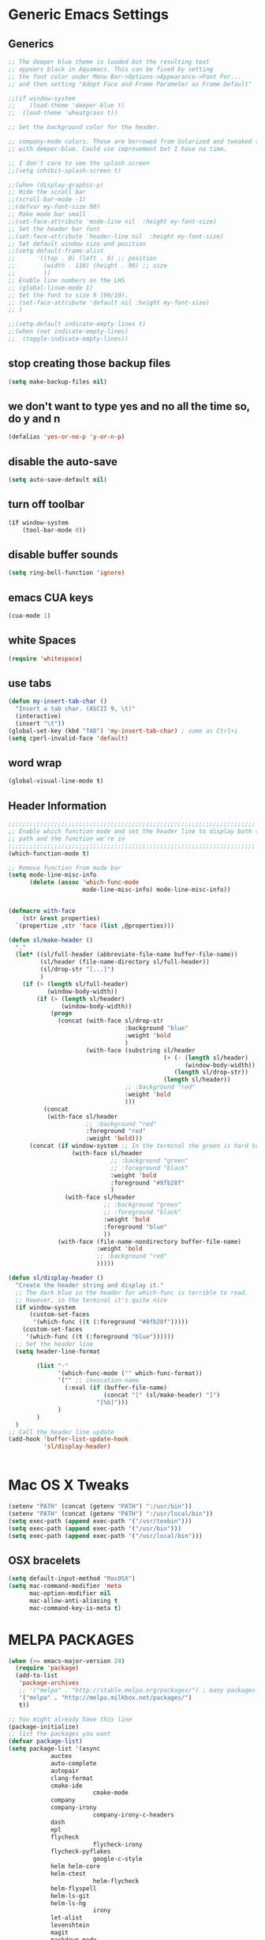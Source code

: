 * Generic Emacs Settings
** Generics
#+BEGIN_SRC emacs-lisp
;; The deeper blue theme is loaded but the resulting text
;; appears black in Aquamacs. This can be fixed by setting
;; the font color under Menu Bar->Options->Appearance->Font For...
;; and then setting "Adopt Face and Frame Parameter as Frame Default"

;;(if window-system
;;    (load-theme 'deeper-blue t)
;;  (load-theme 'wheatgrass t))

;; Set the background color for the header.

;; company-mode colors. These are borrowed from Solarized and tweaked to look better
;; with deeper-blue. Could use improvement but I have no time.

;; I don't care to see the splash screen
;;(setq inhibit-splash-screen t)

;;(when (display-graphic-p)
;; Hide the scroll bar
;;(scroll-bar-mode -1)
;;(defvar my-font-size 90)
;; Make mode bar small
;;(set-face-attribute 'mode-line nil  :height my-font-size)
;; Set the header bar font
;;(set-face-attribute 'header-line nil  :height my-font-size)
;; Set default window size and position
;;(setq default-frame-alist
;;      '((top . 0) (left . 0) ;; position
;;        (width . 110) (height . 90) ;; size
;;        ))
;; Enable line numbers on the LHS
;; (global-linum-mode 1)
;; Set the font to size 9 (90/10).
;; (set-face-attribute 'default nil :height my-font-size)
;; )

;;(setq-default indicate-empty-lines t)
;;(when (not indicate-empty-lines)
;;  (toggle-indicate-empty-lines))
#+END_SRC
** stop creating those backup files					
#+BEGIN_SRC emacs-lisp
(setq make-backup-files nil) 
#+END_SRC
** we don't want to type yes and no all the time so, do y and n
#+BEGIN_SRC emacs-lisp
(defalias 'yes-or-no-p 'y-or-n-p)
#+END_SRC
** disable the auto-save
#+BEGIN_SRC emacs-lisp
(setq auto-save-default nil)
#+END_SRC
# (menu-bar-mode -1)
** turn off toolbar
#+BEGIN_SRC emacs-lisp
(if window-system
    (tool-bar-mode 0))
#+END_SRC
** disable buffer sounds
#+BEGIN_SRC emacs-lisp
(setq ring-bell-function 'ignore) 
#+END_SRC
** emacs CUA keys
#+BEGIN_SRC emacs-lisp
(cua-mode 1)
#+END_SRC
** white Spaces
#+BEGIN_SRC emacs-lisp
(require 'whitespace)
#+END_SRC
** use tabs
#+BEGIN_SRC emacs-lisp
(defun my-insert-tab-char ()
  "Insert a tab char. (ASCII 9, \t)"
  (interactive)
  (insert "\t"))
(global-set-key (kbd "TAB") 'my-insert-tab-char) ; same as Ctrl+i
(setq cperl-invalid-face 'default)
#+END_SRC
** word wrap
#+BEGIN_SRC emacs-lisp
(global-visual-line-mode t)
#+END_SRC
** Header Information
#+BEGIN_SRC emacs-lisp
;;;;;;;;;;;;;;;;;;;;;;;;;;;;;;;;;;;;;;;;;;;;;;;;;;;;;;;;;;;;;;;;;;;;;;
;; Enable which function mode and set the header line to display both the
;; path and the function we're in
;;;;;;;;;;;;;;;;;;;;;;;;;;;;;;;;;;;;;;;;;;;;;;;;;;;;;;;;;;;;;;;;;;;;;;
(which-function-mode t)

;; Remove function from mode bar
(setq mode-line-misc-info
      (delete (assoc 'which-func-mode
                     mode-line-misc-info) mode-line-misc-info))


(defmacro with-face
    (str &rest properties)
  `(propertize ,str 'face (list ,@properties)))

(defun sl/make-header ()
  "."
  (let* ((sl/full-header (abbreviate-file-name buffer-file-name))
         (sl/header (file-name-directory sl/full-header))
         (sl/drop-str "[...]")
         )
    (if (> (length sl/full-header)
           (window-body-width))
        (if (> (length sl/header)
               (window-body-width))
            (progn
              (concat (with-face sl/drop-str
                                 :background "blue"
                                 :weight 'bold
                                 )
                      (with-face (substring sl/header
                                            (+ (- (length sl/header)
                                                  (window-body-width))
                                               (length sl/drop-str))
                                            (length sl/header))
                                 ;; :background "red"
                                 :weight 'bold
                                 )))
          (concat 
           (with-face sl/header
                      ;; :background "red"
                      :foreground "red"
                      :weight 'bold)))
      (concat (if window-system ;; In the terminal the green is hard to read
                  (with-face sl/header
                             ;; :background "green"
                             ;; :foreground "black"
                             :weight 'bold
                             :foreground "#8fb28f"
                             )
                (with-face sl/header
                           ;; :background "green"
                           ;; :foreground "black"
                           :weight 'bold
                           :foreground "blue"
                           ))
              (with-face (file-name-nondirectory buffer-file-name)
                         :weight 'bold
                         ;; :background "red"
                         )))))

(defun sl/display-header ()
  "Create the header string and display it."
  ;; The dark blue in the header for which-func is terrible to read.
  ;; However, in the terminal it's quite nice
  (if window-system
      (custom-set-faces
       '(which-func ((t (:foreground "#8fb28f")))))
    (custom-set-faces
     '(which-func ((t (:foreground "blue"))))))
  ;; Set the header line
  (setq header-line-format
        
        (list "-"
              '(which-func-mode ("" which-func-format))
              '("" ;; invocation-name
                (:eval (if (buffer-file-name)
                           (concat "[" (sl/make-header) "]")
                         "[%b]")))
              )
        )
  )
;; Call the header line update
(add-hook 'buffer-list-update-hook
          'sl/display-header)


#+END_SRC

* Mac OS X Tweaks
#+BEGIN_SRC emacs-lisp
(setenv "PATH" (concat (getenv "PATH") ":/usr/bin"))
(setenv "PATH" (concat (getenv "PATH") ":/usr/local/bin"))
(setq exec-path (append exec-path '("/usr/texbin")))
(setq exec-path (append exec-path '("/usr/bin")))
(setq exec-path (append exec-path '("/usr/local/bin")))
#+END_SRC
** OSX bracelets
#+BEGIN_SRC emacs-lisp
(setq default-input-method "MacOSX")
(setq mac-command-modifier 'meta
      mac-option-modifier nil
      mac-allow-anti-aliasing t
      mac-command-key-is-meta t)
#+END_SRC
* MELPA PACKAGES
# load emacs 24's package system. Add MELPA repository.
#+BEGIN_SRC emacs-lisp
(when (>= emacs-major-version 24)
  (require 'package)
  (add-to-list
   'package-archives
   ;; '("melpa" . "http://stable.melpa.org/packages/") ; many packages won't show if using stable
   '("melpa" . "http://melpa.milkbox.net/packages/")
   t))

;; You might already have this line
(package-initialize)
;; list the packages you want
(defvar package-list)
(setq package-list '(async 
			auctex 
			auto-complete 
			autopair 
			clang-format 
			cmake-ide
                        cmake-mode 
			company 
			company-irony
                        company-irony-c-headers 
			dash 
			epl
			flycheck
                        flycheck-irony
			flycheck-pyflakes 
                        google-c-style 
			helm helm-core 
			helm-ctest
                        helm-flycheck 
			helm-flyspell 
			helm-ls-git 
			helm-ls-hg
                        irony 
			let-alist 
			levenshtein 
			magit 
			markdown-mode 
                        popup 
			rtags 
			seq 
			solarized-theme 
			writegood-mode 
			yasnippet))
;; fetch the list of packages available
(unless package-archive-contents
  (package-refresh-contents))
;; install the missing packages
(dolist (package package-list)
  (unless (package-installed-p package)
    (package-install package)))

#+END_SRC
* C++
** flycheck
#+BEGIN_SRC emacs-lisp
;; If for some reason you're not using CMake you can use a tool like
;; bear (build ear) to get a compile_commands.json file in the root
;; directory of your project. flycheck can use this as well to figure
;; out how to build your project. If that fails, you can also
;; manually include directories by add the following into a
;; ".dir-locals.el" file in the root directory of the project. You can
;; set any number of includes you would like and they'll only be
;; used for that project. Note that flycheck calls
;; "cmake CMAKE_EXPORT_COMPILE_COMMANDS=1 ." so if you should have
;; reasonable (working) defaults for all your CMake variables in
;; your CMake file.
;; (setq flycheck-clang-include-path (list "/path/to/include/" "/path/to/include2/"))
;;
;; With CMake, you might need to pass in some variables since the defaults
;; may not be correct. This can be done by specifying cmake-compile-command
;; in the project root directory. For example, I need to specify CHARM_DIR
;; and I want to build in a different directory (out of source) so I set:
;; ((nil . ((cmake-ide-build-dir . "../ParBuild/"))))
;; ((nil . ((cmake-compile-command . "-DCHARM_DIR=/Users/nils/SpECTRE/charm/"))))
;; You can also set arguments to the C++ compiler, I use clang so:
;; ((nil . ((cmake-ide-clang-flags-c++ . "-I/Users/nils/SpECTRE/Amr/"))))
;;
;; You can force cmake-ide-compile to compile in parallel by changing:
;; "make -C " to "make -j8 -C " in the cmake-ide.el file and then force
;; recompiling the directory using M-x byte-force-recompile
;; Require flycheck to be present
(require 'flycheck)
;; Force flycheck to always use c++11 support. We use
;; the clang language backend so this is set to clang
(add-hook 'c++-mode-hook
          (lambda ()
            (setq flycheck-clang-language-standard "c++11")
            )
          )
;; Turn flycheck on everywhere
(global-flycheck-mode)

;; Use flycheck-pyflakes for python. Seems to work a little better.
(require 'flycheck-pyflakes)

;; Load rtags and start the cmake-ide-setup process
(require 'rtags)
#+END_SRC
** Setup cmake-ide
#+BEGIN_SRC emacs-lisp
(require 'cmake-ide)
(cmake-ide-setup)
;; Set cmake-ide-flags-c++ to use C++11
(setq cmake-ide-flags-c++ (append '("-std=c++11")))
;; We want to be able to compile with a keyboard shortcut
(global-set-key (kbd "C-c m") 'cmake-ide-compile)
;; Set rtags to enable completions and use the standard keybindings.
;; A list of the keybindings can be found at:
;; http://syamajala.github.io/c-ide.html
(setq rtags-autostart-diagnostics t)
(rtags-diagnostics)
(setq rtags-completions-enabled t)
(rtags-enable-standard-keybindings)
#+END_SRC
** Set up code completion with company and irony
#+BEGIN_SRC emacs-lisp
(require 'company)
(require 'company-rtags)
(global-company-mode)

;; Enable semantics mode for auto-completion
(require 'cc-mode)
(require 'semantic)
(global-semanticdb-minor-mode 1)
(global-semantic-idle-scheduler-mode 1)
(semantic-mode 1)

;; Setup irony-mode to load in c-modes
(require 'irony)
(require 'company-irony-c-headers)
(require 'cl)
(add-hook 'c++-mode-hook 'irony-mode)
(add-hook 'c-mode-hook 'irony-mode)
(add-hook 'objc-mode-hook 'irony-mode)

;; irony-mode hook that is called when irony is triggered
(defun my-irony-mode-hook ()
  "Custom irony mode hook to remap keys."
  (define-key irony-mode-map [remap completion-at-point]
    'irony-completion-at-point-async)
  (define-key irony-mode-map [remap complete-symbol]
    'irony-completion-at-point-async))

(add-hook 'irony-mode-hook 'my-irony-mode-hook)
(add-hook 'irony-mode-hook 'irony-cdb-autosetup-compile-options)

;; company-irony setup, c-header completions
(add-hook 'irony-mode-hook 'company-irony-setup-begin-commands)
;; Remove company-semantic because it has higher precedance than company-clang
;; Using RTags completion is also faster than semantic, it seems. Semantic
;; also provides a bunch of technically irrelevant completions sometimes.
;; All in all, RTags just seems to do a better job.
(setq company-backends (delete 'company-semantic company-backends))
;; Enable company-irony and several other useful auto-completion modes
;; We don't use rtags since we've found that for large projects this can cause
;; async timeouts. company-semantic (after company-clang!) works quite well
;; but some knowledge some knowledge of when best to trigger is still necessary.
(eval-after-load 'company
  '(add-to-list
    'company-backends '(company-irony-c-headers
                        company-irony company-yasnippet
                        company-clang company-rtags)
    )
  )

(defun my-disable-semantic ()
  "Disable the company-semantic backend."
  (interactive)
  (setq company-backends (delete '(company-irony-c-headers
                                   company-irony company-yasnippet
                                   company-clang company-rtags
                                   company-semantic) company-backends))
  (add-to-list
   'company-backends '(company-irony-c-headers
                       company-irony company-yasnippet
                       company-clang company-rtags))
  )
(defun my-enable-semantic ()
  "Enable the company-semantic backend."
  (interactive)
  (setq company-backends (delete '(company-irony-c-headers
                                   company-irony company-yasnippet
                                   company-clang) company-backends))
  (add-to-list
   'company-backends '(company-irony-c-headers
                       company-irony company-yasnippet company-clang))
  )

;; Zero delay when pressing tab
(setq company-idle-delay 0)
(define-key c-mode-map [(tab)] 'company-complete)
(define-key c++-mode-map [(tab)] 'company-complete)
;; Delay when idle because I want to be able to think without
;; completions immediately being called and slowing me down.
(setq company-idle-delay 0.2)

;; Prohibit semantic from searching through system headers. We want
;; company-clang to do that for us.
(setq-mode-local c-mode semanticdb-find-default-throttle
                 '(local project unloaded recursive))
(setq-mode-local c++-mode semanticdb-find-default-throttle
                 '(local project unloaded recursive))

(semantic-remove-system-include "/usr/include/" 'c++-mode)
(semantic-remove-system-include "/usr/local/include/" 'c++-mode)
(add-hook 'semantic-init-hooks
          'semantic-reset-system-include)

;; rtags Seems to be really slow sometimes so I disable using
;; it with irony mode
;; (require 'flycheck-rtags)
;; (defun my-flycheck-rtags-setup ()
;;   (flycheck-select-checker 'rtags)
;;   ;; RTags creates more accurate overlays.
;;   (setq-local flycheck-highlighting-mode nil)
;;   (setq-local flycheck-check-syntax-automatically nil))
;; ;; c-mode-common-hook is also called by c++-mode
;; (add-hook 'c-mode-common-hook #'my-flycheck-rtags-setup)

;; (eval-after-load 'flycheck
;;   '(add-hook 'flycheck-mode-hook #'flycheck-irony-setup))

;; Add flycheck to helm
(require 'helm-flycheck) ;; Not necessary if using ELPA package
(eval-after-load 'flycheck
  '(define-key flycheck-mode-map (kbd "C-c ! h") 'helm-flycheck))
#+END_SRC
** cmake-mode
#+BEGIN_SRC emacs-lisp
(require 'cmake-mode)
;;;;;;;;;;;;;;;;;;;;;;;;;;;;;;;;;;;;;;;;;;;;;;;;;;;;;;;;;;;;;;;;;;;;;;
;; Load c++-mode when opening charm++ interface files
;;;;;;;;;;;;;;;;;;;;;;;;;;;;;;;;;;;;;;;;;;;;;;;;;;;;;;;;;;;;;;;;;;;;;;
(add-to-list 'auto-mode-alist '("\\.ci\\'" . c++-mode))
#+END_SRC
** yasnippet
#+BEGIN_SRC emacs-lisp
(require 'yasnippet)
;; To get a bunch of extra snippets that come in super handy see:
;; https://github.com/AndreaCrotti/yasnippet-snippets
;; or use:
;; git clone https://github.com/AndreaCrotti/yasnippet-snippets.git ~/.emacs.d/yassnippet-snippets/
(add-to-list 'yas-snippet-dirs "~/.emacs.d/yasnippet-snippets/")
(yas-global-mode 1)
(yas-reload-all)
#+END_SRC
* Set up helm
#+BEGIN_SRC emacs-lisp
;; Load helm and set M-x to helm, buffer to helm, and find files to herm
(require 'helm-config)
(require 'helm)
(require 'helm-ls-git)
(require 'helm-ctest)
;; Use C-c h for helm instead of C-x c
(global-set-key (kbd "C-c h") 'helm-command-prefix)
(global-unset-key (kbd "C-x c"))
(global-set-key (kbd "M-x") 'helm-M-x)
(global-set-key (kbd "C-x b") 'helm-mini)
(global-set-key (kbd "C-x C-b") 'helm-buffers-list)
(global-set-key (kbd "C-x C-f") 'helm-find-files)
(global-set-key (kbd "C-c t") 'helm-ctest)
(setq
 helm-split-window-in-side-p           t
                                        ; open helm buffer inside current window,
                                        ; not occupy whole other window
 helm-move-to-line-cycle-in-source     t
                                        ; move to end or beginning of source when
                                        ; reaching top or bottom of source.
 helm-ff-search-library-in-sexp        t
                                        ; search for library in `require' and `declare-function' sexp.
 helm-scroll-amount                    8
                                        ; scroll 8 lines other window using M-<next>/M-<prior>
 helm-ff-file-name-history-use-recentf t
 ;; Allow fuzzy matches in helm semantic
 helm-semantic-fuzzy-match t
 helm-imenu-fuzzy-match    t)
;; Have helm automaticaly resize the window
(helm-autoresize-mode 1)
(setq rtags-use-helm t)
(require 'helm-flycheck) ;; Not necessary if using ELPA package
(eval-after-load 'flycheck
  '(define-key flycheck-mode-map (kbd "C-c ! h") 'helm-flycheck))
#+END_SRC
* Flyspell Mode for Spelling Corrections
#+BEGIN_SRC emacs-lisp
(require 'flyspell)
;; The welcome message is useless and can cause problems
(setq flyspell-issue-welcome-flag nil)
;; Fly spell keyboard shortcuts so no mouse is needed
;; Use helm with flyspell
(define-key flyspell-mode-map (kbd "<f8>") 'helm-flyspell-correct)
;; (global-set-key (kbd "<f8>") 'ispell-word)
(global-set-key (kbd "C-S-<f8>") 'flyspell-mode)
(global-set-key (kbd "C-M-<f8>") 'flyspell-buffer)
(global-set-key (kbd "C-<f8>") 'flyspell-check-previous-highlighted-word)
(global-set-key (kbd "M-<f8>") 'flyspell-check-next-highlighted-word)
;; Set the way word highlighting is done
(defun flyspell-check-next-highlighted-word ()
  "Custom function to spell check next highlighted word."
  (interactive)
  (flyspell-goto-next-error)
  (ispell-word)
  )

;; Spell check comments in c++ and c common
(add-hook 'c++-mode-hook  'flyspell-prog-mode)
(add-hook 'c-mode-common-hook 'flyspell-prog-mode)

;; Enable flyspell in text mode
(if (fboundp 'prog-mode)
    (add-hook 'prog-mode-hook 'flyspell-prog-mode)
  (dolist (hook '(lisp-mode-hook emacs-lisp-mode-hook scheme-mode-hook
				 clojure-mode-hook ruby-mode-hook yaml-mode
				 python-mode-hook shell-mode-hook php-mode-hook
				 css-mode-hook haskell-mode-hook caml-mode-hook
				 nxml-mode-hook crontab-mode-hook perl-mode-hook
				 tcl-mode-hook javascript-mode-hook))
    (add-hook hook 'flyspell-prog-mode)))

(dolist (hook '(text-mode-hook))
  (add-hook hook (lambda () (flyspell-mode 1))))
(dolist (hook '(change-log-mode-hook log-edit-mode-hook))
  (add-hook hook (lambda () (flyspell-mode -1))))


#+END_SRC
* Magit
#+BEGIN_SRC emacs-lisp
(global-set-key (kbd "M-g M-s") 'magit-status)
(global-set-key (kbd "M-g M-c") 'magit-checkout)
#+END_SRC
* org-mode
** Source Code Syntax
#+BEGIN_SRC emacs-lisp
(org-babel-do-load-languages
 'org-babel-load-languages
 '(
   (C . t)
   (emacs-lisp . t)
   (haskell . t)
   (gnuplot . t)
   (latex . t)
   ;;(ledger . t)
   (js . t)
   (haskell . t)
   (python . t)
   ;; (gnuplot . t)
   ;; org-babel does not currently support php.  That is really sad.
   ))

;;(setq org-startup-indented t)

(setq org-src-fontify-natively t)
(setq org-startup-with-inline-images t)

;; avoid open link in other frames
(setq org-link-frame-setup (quote ((vm . vm-visit-folder-other-frame)
				   (vm-imap . vm-visit-imap-folder-other-frame)
				   (gnus . org-gnus-no-new-news)
				   (file . find-file)
				   (wl . wl-other-frame))))
#+END_SRC
** Export File Types
#+BEGIN_SRC emacs-lisp
;;org export file types
(custom-set-variables
 ;; custom-set-variables was added by Custom.
 ;; If you edit it by hand, you could mess it up, so be careful.
 ;; Your init file should contain only one such instance.
 ;; If there is more than one, they won't work right.
 '(ansi-color-faces-vector
   [default default default italic underline success warning error])
 '(ansi-color-names-vector
   ["#212526" "#ff4b4b" "#b4fa70" "#fce94f" "#729fcf" "#e090d7" "#8cc4ff" "#eeeeec"])
 '(custom-enabled-themes (quote (adwaita)))
 '(org-export-backends (quote (ascii html icalendar latex md)))
 '(package-selected-packages
   (quote
    (flycheck 
	company 
	cmake-ide 
	clang-format 
	autopair 
	auto-complete-clang 
	cpputils-cmake 
	cmake-mode 
	cmake-project 
	yasnippet 
	org-capture-pop-frame 
	org-babel-eval-in-repl 
	htmlize 
	auto-complete-c-headers
))))
#+END_SRC
** Capture
#+BEGIN_SRC emacs-lisp
;org capture
(setq org-capture-templates
      '(("t" "Todo" entry (file+headline "~/Dropbox/notes/org/gtd.org" "Tasks")
         "* TODO %?\n  %i\n  %a")
	("j" "Journal" entry (file+olp+datetree "~/Dropbox/notes/org/journal.org")
         "* %?\nEntered on %U\n  %i\n  %a")))
#+END_SRC
** Agenda
#+BEGIN_SRC emacs-lisp
;;org agenda
(require 'org)
(define-key global-map "\C-cl" 'org-store-link)
(define-key global-map "\C-ca" 'org-agenda)
(setq org-log-done t)
;; org-agenda file
(setq org-agenda-files (list "~/Dropbox/notes/org/gtd.org"))
#+END_SRC
** Latex
#+BEGIN_SRC emacs-lisp
;;latex
(defun set-exec-path-from-shell-PATH ()
  "Sets the exec-path to the same value used by the user shell"
  (let ((path-from-shell
         (replace-regexp-in-string
          "[[:space:]\n]*$" ""
          (shell-command-to-string "$SHELL -l -c 'echo $PATH'"))))
    (setenv "PATH" path-from-shell)
    (setq exec-path (split-string path-from-shell path-separator))))

;; call function now
(set-exec-path-from-shell-PATH)
(setq org-latex-default-packages-alist (cons '("mathletters" "ucs" nil) org-latex-default-packages-alist))
#+END_SRC
* Dirtree
#+BEGIN_SRC emacs-lisp
(add-to-list 'load-path "~/.emacs.d/dirtree")
(autoload 'dirtree "dirtree" "Add directory to tree view" t)
(require 'dirtree)
#+END_SRC
* Markdown
#+BEGIN_SRC emacs-lisp
(require 'markdown-mode)
(autoload 'markdown-mode "markdown-mode"
  "Major mode for editing Markdown files" t)
(add-to-list 'auto-mode-alist '("\\.text\\'" . markdown-mode))
(add-to-list 'auto-mode-alist '("\\.markdown\\'" . markdown-mode))
(add-to-list 'auto-mode-alist '("\\.md\\'" . markdown-mode))
(custom-set-variables
 '(markdown-command "/usr/local/bin/pandoc"))
#+END_SRC
